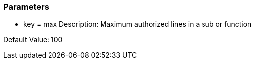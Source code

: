 === Parameters

* key = max
Description: Maximum authorized lines in a sub or function

Default Value: 100



